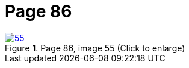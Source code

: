 = Page 86
:page-role: doc-width

image::55.jpg[align="left",title="Page 86, image 55 (Click to enlarge)",link=self]

